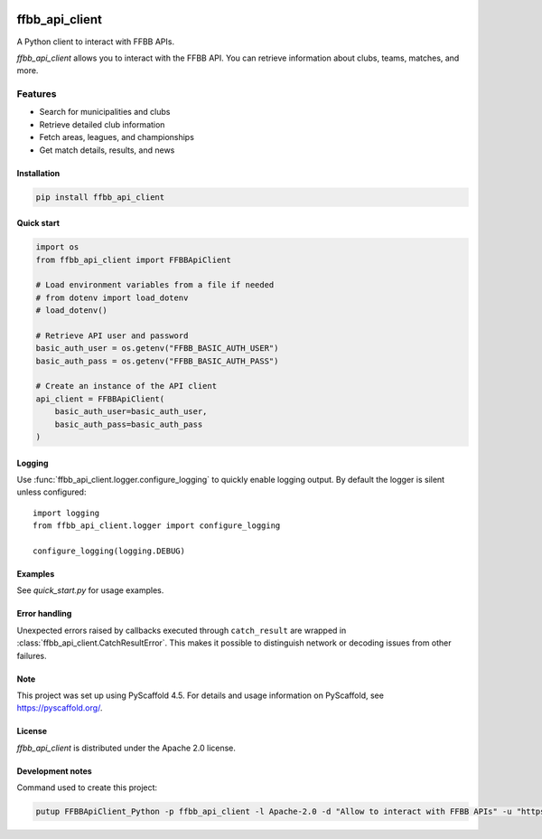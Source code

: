 .. image:: https://github.com/Rinzler78/FFBBApiClient_Python/actions/workflows/ci.yml/badge.svg?branch=main
    :alt: CI Status
    :target: https://github.com/Rinzler78/FFBBApiClient_Python/actions/workflows/ci.yml
.. image:: https://readthedocs.org/projects/ffbbapiclient-python/badge/?version=latest
    :alt: Documentation Status
    :target: https://ffbbapiclient-python.readthedocs.io/en/latest/?badge=latest
.. image:: https://coveralls.io/repos/github/Rinzler78/FFBBApiClient_Python/badge.svg?branch=main
    :alt: Coverage Status
    :target: https://coveralls.io/github/Rinzler78/FFBBApiClient_Python?branch=main
.. image:: https://img.shields.io/pypi/v/ffbb_api_client.svg
    :alt: PyPI Version
    :target: https://pypi.org/project/ffbb_api_client/
.. image:: https://img.shields.io/github/license/Rinzler78/FFBBApiClient_Python.svg
    :alt: License
    :target: https://github.com/Rinzler78/FFBBApiClient_Python/blob/main/LICENSE.txt
.. image:: https://img.shields.io/pypi/pyversions/ffbb_api_client.svg
    :alt: Python Versions
    :target: https://pypi.org/project/ffbb_api_client/
.. image:: https://pepy.tech/badge/ffbb_api_client/month
    :alt: Monthly Downloads
    :target: https://pepy.tech/project/ffbb_api_client
.. image:: https://img.shields.io/badge/-PyScaffold-005CA0?logo=pyscaffold
    :alt: Project generated with PyScaffold
    :target: https://pyscaffold.org/
.. image:: https://img.shields.io/github/issues/Rinzler78/FFBBApiClient_Python
    :alt: Issues
    :target: https://github.com/Rinzler78/FFBBApiClient_Python/issues
.. image:: https://img.shields.io/github/issues-pr/Rinzler78/FFBBApiClient_Python
    :alt: Pull Requests
    :target: https://github.com/Rinzler78/FFBBApiClient_Python/pulls
.. image:: https://img.shields.io/badge/contributions-welcome-brightgreen.svg?style=flat
    :alt: Contributions welcome
    :target: https://github.com/Rinzler78/FFBBApiClient_Python/issues
.. image:: https://img.shields.io/github/last-commit/Rinzler78/FFBBApiClient_Python
    :alt: Last Commit
    :target: https://github.com/Rinzler78/FFBBApiClient_Python/commits/main
.. image:: https://img.shields.io/github/forks/Rinzler78/FFBBApiClient_Python?style=social
    :alt: Forks
    :target: https://github.com/Rinzler78/FFBBApiClient_Python/fork
.. image:: https://img.shields.io/github/stars/Rinzler78/FFBBApiClient_Python?style=social
    :alt: Stars
    :target: https://github.com/Rinzler78/FFBBApiClient_Python/stargazers
.. image:: https://img.shields.io/github/downloads/Rinzler78/FFBBApiClient_Python/total.svg
    :alt: GitHub All Releases
    :target: https://github.com/Rinzler78/FFBBApiClient_Python/releases
.. image:: https://img.shields.io/github/v/tag/Rinzler78/FFBBApiClient_Python
    :alt: Latest Release
    :target: https://github.com/Rinzler78/FFBBApiClient_Python/releases

====================
ffbb_api_client
====================

A Python client to interact with FFBB APIs.

`ffbb_api_client` allows you to interact with the FFBB API.
You can retrieve information about clubs, teams, matches, and more.

Features
--------

- Search for municipalities and clubs
- Retrieve detailed club information
- Fetch areas, leagues, and championships
- Get match details, results, and news

Installation
============

.. code-block:: bash

    pip install ffbb_api_client

Quick start
===========

.. code-block:: python

    import os
    from ffbb_api_client import FFBBApiClient

    # Load environment variables from a file if needed
    # from dotenv import load_dotenv
    # load_dotenv()

    # Retrieve API user and password
    basic_auth_user = os.getenv("FFBB_BASIC_AUTH_USER")
    basic_auth_pass = os.getenv("FFBB_BASIC_AUTH_PASS")

    # Create an instance of the API client
    api_client = FFBBApiClient(
        basic_auth_user=basic_auth_user,
        basic_auth_pass=basic_auth_pass
    )

Logging
=======

Use :func:`ffbb_api_client.logger.configure_logging` to quickly enable
logging output. By default the logger is silent unless configured::

    import logging
    from ffbb_api_client.logger import configure_logging

    configure_logging(logging.DEBUG)

Examples
========

See `quick_start.py` for usage examples.

Error handling
==============

Unexpected errors raised by callbacks executed through ``catch_result`` are
wrapped in :class:`ffbb_api_client.CatchResultError`.  This makes it possible to
distinguish network or decoding issues from other failures.

Note
====

This project was set up using PyScaffold 4.5. For details and usage
information on PyScaffold, see https://pyscaffold.org/.

License
=======

`ffbb_api_client` is distributed under the Apache 2.0 license.

Development notes
=================

Command used to create this project:

.. code-block:: bash

    putup FFBBApiClient_Python -p ffbb_api_client -l Apache-2.0 -d "Allow to interact with FFBB APIs" -u "https://github.com/Rinzler78/FFBBApiClient_Python" -v --github-actions --venv .venv
